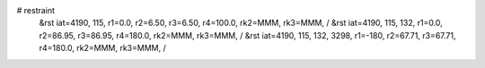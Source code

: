 # restraint
 &rst  iat=4190, 115, r1=0.0, r2=6.50, r3=6.50, r4=100.0, rk2=MMM, rk3=MMM, /
 &rst  iat=4190, 115, 132, r1=0.0, r2=86.95, r3=86.95, r4=180.0, rk2=MMM, rk3=MMM, /
 &rst  iat=4190, 115, 132, 3298, r1=-180, r2=67.71, r3=67.71, r4=180.0, rk2=MMM, rk3=MMM, /
